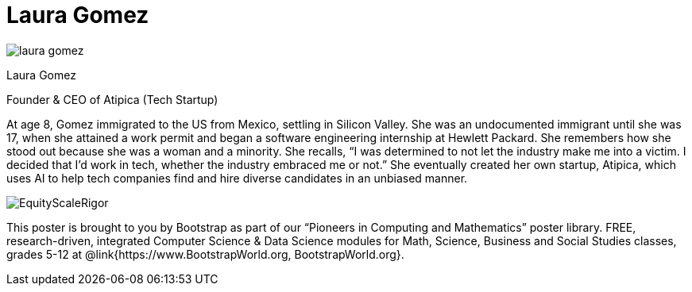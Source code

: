 = Laura Gomez

++++
<style>
@import url("../../../lib/pioneers.css");
</style>
++++

[.posterImage]
image:../pioneer-imgs/laura-gomez.png[]

[.name]
Laura Gomez

[.title]
Founder & CEO of Atipica (Tech Startup)

[.text]
At age 8, Gomez immigrated to the US from Mexico, settling in Silicon Valley. She was an undocumented immigrant until she was 17, when she attained a work permit and began a software engineering internship at Hewlett Packard. She remembers how she stood out because she was a woman and a minority. She recalls, “I was determined to not let the industry make me into a victim. I decided that I’d work in tech, whether the industry embraced me or not.” She eventually created her own startup, Atipica, which uses AI to help tech companies find and hire diverse candidates in an unbiased manner. 

[.footer]
--
image:../pioneer-imgs/EquityScaleRigor.png[]

This poster is brought to you by Bootstrap as part of our “Pioneers in Computing and Mathematics” poster library. FREE, research-driven, integrated Computer Science & Data Science modules for Math, Science, Business and Social Studies classes, grades 5-12 at @link{https://www.BootstrapWorld.org, BootstrapWorld.org}.
--
